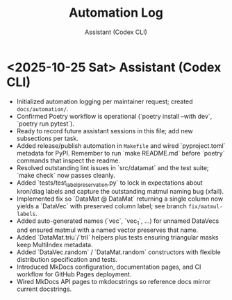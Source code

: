 #+TITLE: Automation Log
#+AUTHOR: Assistant (Codex CLI)
#+OPTIONS: toc:nil num:nil

* <2025-10-25 Sat> Assistant (Codex CLI)
- Initialized automation logging per maintainer request; created =docs/automation/=. 
- Confirmed Poetry workflow is operational (`poetry install --with dev`, `poetry run pytest`).
- Ready to record future assistant sessions in this file; add new subsections per task.
- Added release/publish automation in =Makefile= and wired `pyproject.toml` metadata for PyPI. Remember to run `make README.md` before `poetry` commands that inspect the readme.
- Resolved outstanding lint issues in `src/datamat` and the test suite; `make check` now passes cleanly.
- Added `tests/test_label_preservation.py` to lock in expectations about kron/diag labels and capture the outstanding matmul naming bug (xfail).
- Implemented fix so `DataMat @ DataMat` returning a single column now yields a `DataVec` with preserved column label; see branch =fix/matmul-labels=.
- Added auto-generated names (`vec`, `vec_1`, …) for unnamed DataVecs and ensured matmul with a named vector preserves that name.
- Added `DataMat.triu`/`tril` helpers plus tests ensuring triangular masks keep MultiIndex metadata.
- Added `DataVec.random` / `DataMat.random` constructors with flexible distribution specification and tests.
- Introduced MkDocs configuration, documentation pages, and CI workflow for GitHub Pages deployment.
- Wired MkDocs API pages to mkdocstrings so reference docs mirror current docstrings.
